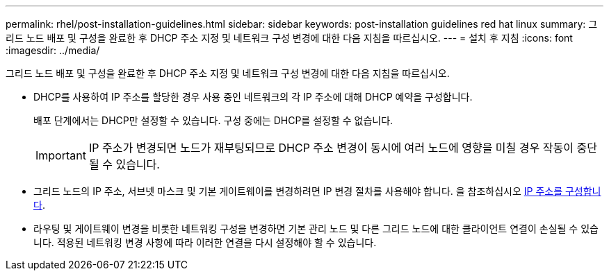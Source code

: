 ---
permalink: rhel/post-installation-guidelines.html 
sidebar: sidebar 
keywords: post-installation guidelines red hat linux 
summary: 그리드 노드 배포 및 구성을 완료한 후 DHCP 주소 지정 및 네트워크 구성 변경에 대한 다음 지침을 따르십시오. 
---
= 설치 후 지침
:icons: font
:imagesdir: ../media/


[role="lead"]
그리드 노드 배포 및 구성을 완료한 후 DHCP 주소 지정 및 네트워크 구성 변경에 대한 다음 지침을 따르십시오.

* DHCP를 사용하여 IP 주소를 할당한 경우 사용 중인 네트워크의 각 IP 주소에 대해 DHCP 예약을 구성합니다.
+
배포 단계에서는 DHCP만 설정할 수 있습니다. 구성 중에는 DHCP를 설정할 수 없습니다.

+

IMPORTANT: IP 주소가 변경되면 노드가 재부팅되므로 DHCP 주소 변경이 동시에 여러 노드에 영향을 미칠 경우 작동이 중단될 수 있습니다.

* 그리드 노드의 IP 주소, 서브넷 마스크 및 기본 게이트웨이를 변경하려면 IP 변경 절차를 사용해야 합니다. 을 참조하십시오 xref:../maintain/configuring-ip-addresses.adoc[IP 주소를 구성합니다].
* 라우팅 및 게이트웨이 변경을 비롯한 네트워킹 구성을 변경하면 기본 관리 노드 및 다른 그리드 노드에 대한 클라이언트 연결이 손실될 수 있습니다. 적용된 네트워킹 변경 사항에 따라 이러한 연결을 다시 설정해야 할 수 있습니다.

